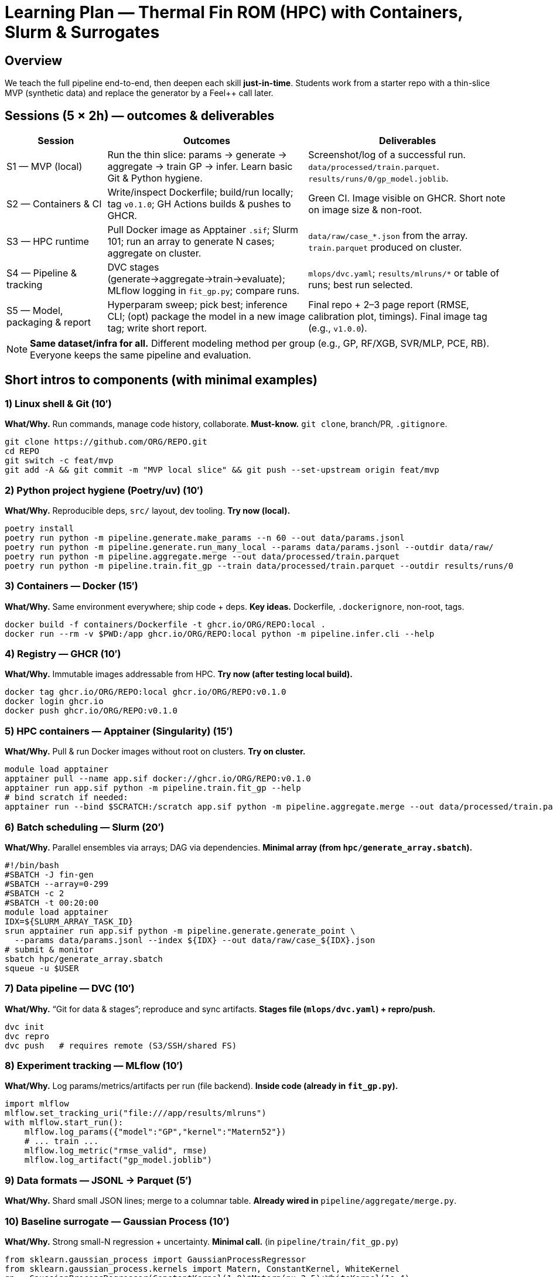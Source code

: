 = Learning Plan — Thermal Fin ROM (HPC) with Containers, Slurm & Surrogates
:navtitle: Learning Plan — Components & Sessions
:description: Short intros to each component (with examples) + a 5×2h learning plan mapped to the starter repo.
:icons: font
:source-highlighter: highlight.js
:stem: latexmath
:page-tags: hpc, containers, docker, apptainer, slurm, dvc, mlflow, feelpp, rom

== Overview
We teach the full pipeline end-to-end, then deepen each skill *just-in-time*. Students work from a starter repo with a thin-slice MVP (synthetic data) and replace the generator by a Feel++ call later.

== Sessions (5 × 2h) — outcomes & deliverables
[cols="2,4,4", options="header"]
|===
|Session |Outcomes |Deliverables

|S1 — MVP (local)
|Run the thin slice: params → generate → aggregate → train GP → infer. Learn basic Git & Python hygiene.
|Screenshot/log of a successful run. `data/processed/train.parquet`. `results/runs/0/gp_model.joblib`.

|S2 — Containers & CI
|Write/inspect Dockerfile; build/run locally; tag `v0.1.0`; GH Actions builds & pushes to GHCR.
|Green CI. Image visible on GHCR. Short note on image size & non-root.

|S3 — HPC runtime
|Pull Docker image as Apptainer `.sif`; Slurm 101; run an array to generate N cases; aggregate on cluster.
|`data/raw/case_*.json` from the array. `train.parquet` produced on cluster.

|S4 — Pipeline & tracking
|DVC stages (generate→aggregate→train→evaluate); MLflow logging in `fit_gp.py`; compare runs.
|`mlops/dvc.yaml`; `results/mlruns/*` or table of runs; best run selected.

|S5 — Model, packaging & report
|Hyperparam sweep; pick best; inference CLI; (opt) package the model in a new image tag; write short report.
|Final repo + 2–3 page report (RMSE, calibration plot, timings). Final image tag (e.g., `v1.0.0`).
|===

[NOTE]
====
**Same dataset/infra for all.** Different modeling method per group (e.g., GP, RF/XGB, SVR/MLP, PCE, RB). Everyone keeps the same pipeline and evaluation.
====

== Short intros to components (with minimal examples)

=== 1) Linux shell & Git (10′)
*What/Why.* Run commands, manage code history, collaborate.  
*Must-know.* `git clone`, branch/PR, `.gitignore`.

[source,bash]
----
git clone https://github.com/ORG/REPO.git
cd REPO
git switch -c feat/mvp
git add -A && git commit -m "MVP local slice" && git push --set-upstream origin feat/mvp
----

=== 2) Python project hygiene (Poetry/uv) (10′)
*What/Why.* Reproducible deps, `src/` layout, dev tooling.  
*Try now (local).*
[source,bash]
----
poetry install
poetry run python -m pipeline.generate.make_params --n 60 --out data/params.jsonl
poetry run python -m pipeline.generate.run_many_local --params data/params.jsonl --outdir data/raw/
poetry run python -m pipeline.aggregate.merge --out data/processed/train.parquet
poetry run python -m pipeline.train.fit_gp --train data/processed/train.parquet --outdir results/runs/0
----

=== 3) Containers — Docker (15′)
*What/Why.* Same environment everywhere; ship code + deps.  
*Key ideas.* Dockerfile, `.dockerignore`, non-root, tags.

[source,bash]
----
docker build -f containers/Dockerfile -t ghcr.io/ORG/REPO:local .
docker run --rm -v $PWD:/app ghcr.io/ORG/REPO:local python -m pipeline.infer.cli --help
----

=== 4) Registry — GHCR (10′)
*What/Why.* Immutable images addressable from HPC.  
*Try now (after testing local build).*
[source,bash]
----
docker tag ghcr.io/ORG/REPO:local ghcr.io/ORG/REPO:v0.1.0
docker login ghcr.io
docker push ghcr.io/ORG/REPO:v0.1.0
----

=== 5) HPC containers — Apptainer (Singularity) (15′)
*What/Why.* Pull & run Docker images without root on clusters.  
*Try on cluster.*
[source,bash]
----
module load apptainer
apptainer pull --name app.sif docker://ghcr.io/ORG/REPO:v0.1.0
apptainer run app.sif python -m pipeline.train.fit_gp --help
# bind scratch if needed:
apptainer run --bind $SCRATCH:/scratch app.sif python -m pipeline.aggregate.merge --out data/processed/train.parquet
----

=== 6) Batch scheduling — Slurm (20′)
*What/Why.* Parallel ensembles via arrays; DAG via dependencies.  
*Minimal array (from `hpc/generate_array.sbatch`).*
[source,bash]
----
#!/bin/bash
#SBATCH -J fin-gen
#SBATCH --array=0-299
#SBATCH -c 2
#SBATCH -t 00:20:00
module load apptainer
IDX=${SLURM_ARRAY_TASK_ID}
srun apptainer run app.sif python -m pipeline.generate.generate_point \
  --params data/params.jsonl --index ${IDX} --out data/raw/case_${IDX}.json
# submit & monitor
sbatch hpc/generate_array.sbatch
squeue -u $USER
----

=== 7) Data pipeline — DVC (10′)
*What/Why.* “Git for data & stages”; reproduce and sync artifacts.  
*Stages file (`mlops/dvc.yaml`) + repro/push.*
[source,bash]
----
dvc init
dvc repro
dvc push   # requires remote (S3/SSH/shared FS)
----

=== 8) Experiment tracking — MLflow (10′)
*What/Why.* Log params/metrics/artifacts per run (file backend).  
*Inside code (already in `fit_gp.py`).*
[source,python]
----
import mlflow
mlflow.set_tracking_uri("file:///app/results/mlruns")
with mlflow.start_run():
    mlflow.log_params({"model":"GP","kernel":"Matern52"})
    # ... train ...
    mlflow.log_metric("rmse_valid", rmse)
    mlflow.log_artifact("gp_model.joblib")
----

=== 9) Data formats — JSONL → Parquet (5′)
*What/Why.* Shard small JSON lines; merge to a columnar table.  
*Already wired in* `pipeline/aggregate/merge.py`.

=== 10) Baseline surrogate — Gaussian Process (10′)
*What/Why.* Strong small-N regression + uncertainty.  
*Minimal call.* (in `pipeline/train/fit_gp.py`)
[source,python]
----
from sklearn.gaussian_process import GaussianProcessRegressor
from sklearn.gaussian_process.kernels import Matern, ConstantKernel, WhiteKernel
gp = GaussianProcessRegressor(ConstantKernel(1.0)*Matern(nu=2.5)+WhiteKernel(1e-4),
                              normalize_y=True, n_restarts_optimizer=3, random_state=42)
gp.fit(Xtr, ytr); mean, std = gp.predict(Xva, return_std=True)
----

=== 11) Optional — CI with GitHub Actions (10′)
*What/Why.* Reproducible builds on tag; publish to GHCR.  
*File:* `.github/workflows/docker-build-push.yml` (already included).

=== 12) Optional — Feel++ integration (15′)
*What/Why.* Replace synthetic generator by the PDE solver.  
*Stub (where to plug):* `pipeline/generate/generate_point.py → simulate_fin(theta)`; write `{case_id, k1..k4, Bi, QoI}` JSON.

== Labs mapped to sessions (commands you can copy/paste)

=== S1 — Local thin-slice
[source,bash]
----
python -m pipeline.generate.make_params --n 60 --out data/params.jsonl
python -m pipeline.generate.run_many_local --params data/params.jsonl --outdir data/raw/
python -m pipeline.aggregate.merge --out data/processed/train.parquet
python -m pipeline.train.fit_gp --train data/processed/train.parquet --outdir results/runs/0
python -m pipeline.infer.cli --modeldir results/runs/0 --theta '{"k1":1,"k2":1,"k3":1,"k4":1,"Bi":0.1}'
----

=== S2 — Container + CI
[source,bash]
----
docker build -f containers/Dockerfile -t ghcr.io/ORG/REPO:local .
docker run --rm ghcr.io/ORG/REPO:local python -m pipeline.infer.cli --help
git tag v0.1.0 && git push origin v0.1.0   # triggers GH Actions → GHCR
----

=== S3 — Apptainer + Slurm arrays
[source,bash]
----
module load apptainer
apptainer pull --name app.sif docker://ghcr.io/ORG/REPO:v0.1.0
sbatch hpc/generate_array.sbatch
sbatch hpc/aggregate.sbatch
----

=== S4 — DVC & MLflow
[source,bash]
----
dvc init
dvc repro
mlflow ui --backend-store-uri file://$PWD/results/mlruns   # optional local UI
----

=== S5 — Sweep, select best, package
[source,bash]
----
sbatch hpc/train_array.sbatch
sbatch hpc/evaluate.sbatch  # writes results/best_model_dir.txt
apptainer run app.sif python -m pipeline.infer.cli \
  --modeldir $(cat results/best_model_dir.txt) \
  --theta '{"k1":2.0,"k2":0.5,"k3":4.0,"k4":1.5,"Bi":0.2}'
# (opt) rebuild/push a "v1.0.0" image that includes the trained model bundle
----

== Assessment (suggested)
- *Engineering (20%)* — container hygiene, GHCR release, Apptainer run, Slurm array.
- *Data pipeline (15%)* — ensemble produced, aggregation OK, DVC stages valid.
- *Modeling (35%)* — metrics (RMSE/NLL), uncertainty *calibration* plot, rationale.
- *Tracking & repro (15%)* — MLflow runs, seeds, exact commands.
- *Packaging & report (15%)* — inference CLI works; 2–3 pages with plots and timings.

== Tips & pitfalls
- Pin threads on CPU (`export OMP_NUM_THREADS=1`) for reproducibility.
- Keep per-case outputs tiny (one row per case) to speed up aggregation.
- Start with 2D PDE (fast), keep 3D as demo or high-fidelity tier.
- Always keep a **synthetic fallback** so no one is blocked by the PDE wrapper.

== Ready-to-try checklist
- [ ] Local MVP runs end-to-end.  
- [ ] Image built & pushed to GHCR on tag.  
- [ ] Apptainer `.sif` pulled and runs on cluster.  
- [ ] Slurm array generated N cases; Parquet aggregated.  
- [ ] MLflow shows runs; best model selected.  
- [ ] Inference CLI returns `mean/std` for any parameter vector.
